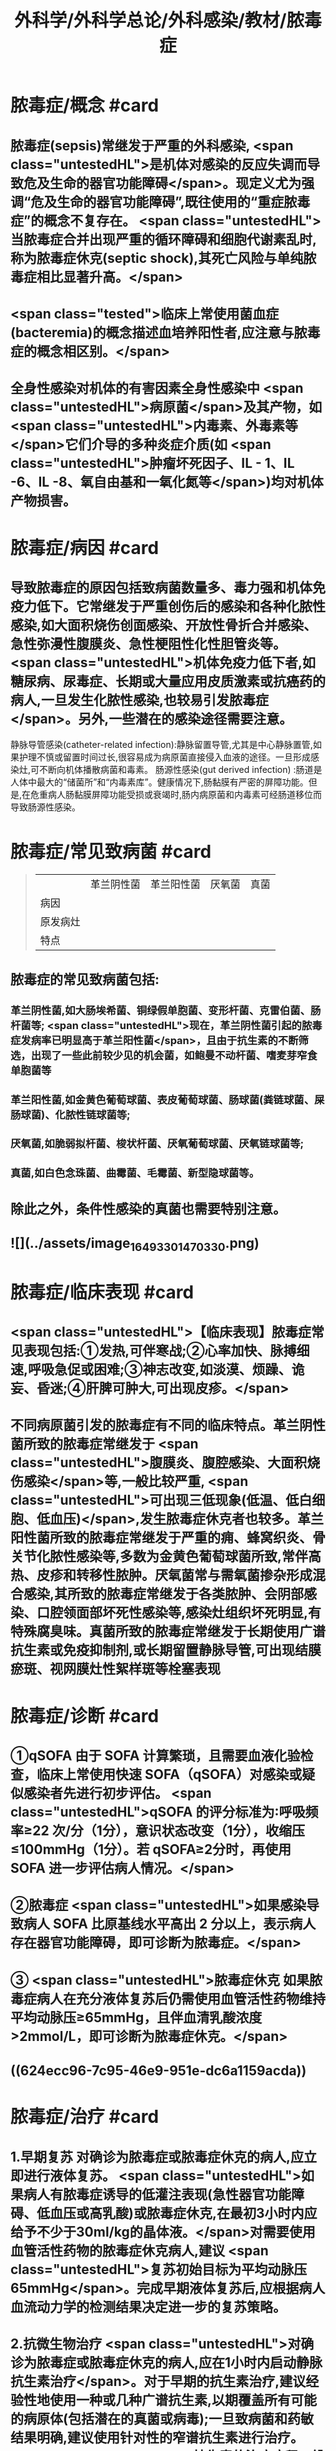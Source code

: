 #+title: 外科学/外科学总论/外科感染/教材/脓毒症
#+deck:外科学::外科学总论::外科感染::教材::脓毒症

* 脓毒症/概念 #card
:PROPERTIES:
:id: 33088cdf-09de-48d2-81ff-105234d99e89
:collapsed: true
:END:
** 脓毒症(sepsis)常继发于严重的外科感染, <span class="untestedHL">是机体对感染的反应失调而导致危及生命的器官功能障碍</span>。现定义尤为强调“危及生命的器官功能障碍”,既往使用的“重症脓毒症”的概念不复存在。 <span class="untestedHL">当脓毒症合并出现严重的循环障碍和细胞代谢素乱时,称为脓毒症休克(septic shock),其死亡风险与单纯脓毒症相比显著升高。</span>
** <span class="tested">临床上常使用菌血症(bacteremia)的概念描述血培养阳性者,应注意与脓毒症的概念相区别。</span>
** 全身性感染对机体的有害因素全身性感染中 <span class="untestedHL">病原菌</span>及其产物，如 <span class="untestedHL">内毒素、外毒素等</span>它们介导的多种炎症介质(如 <span class="untestedHL">肿瘤坏死因子、IL - 1、IL -6、IL -8、氧自由基和一氧化氮等</span>)均对机体产物损害。
* 脓毒症/病因 #card
:PROPERTIES:
:id: 617106c6-07d2-4ad7-aead-6a50ef922bf6
:collapsed: true
:END:
** 导致脓毒症的原因包括致病菌数量多、毒力强和机体免疫力低下。它常继发于严重创伤后的感染和各种化脓性感染,如大面积烧伤创面感染、开放性骨折合并感染、急性弥漫性腹膜炎、急性梗阻性化性胆管炎等。 <span class="untestedHL">机体免疫力低下者,如糖尿病、尿毒症、长期或大量应用皮质激素或抗癌药的病人,一旦发生化脓性感染,也较易引发脓毒症</span>。另外,一些潜在的感染途径需要注意。
静脉导管感染(catheter-related infection):静脉留置导管,尤其是中心静脉置管,如果护理不慎或留置时间过长,很容易成为病原菌直接侵入血液的途径。一旦形成感染灶,可不断向机体播散病菌和毒素。
肠源性感染(gut derived infection) :肠道是人体中最大的“储菌所”和“内毒素库”。健康情况下,肠黏膜有严密的屏障功能。但是,在危重病人肠黏膜屏障功能受损或衰竭时,肠内病原菌和内毒素可经肠道移位而导致肠源性感染。
* 脓毒症/常见致病菌 #card 
:PROPERTIES:
:id: fb5d7019-908a-4ae1-b5df-63ac293df090
:collapsed: true
:END:
#+BEGIN_QUOTE
||革兰阴性菌|革兰阳性菌|厌氧菌|真菌|
|病因|
|原发病灶|
|特点|
#+END_QUOTE
** 脓毒症的常见致病菌包括:
*** 革兰阴性菌,如大肠埃希菌、铜绿假单胞菌、变形杆菌、克雷伯菌、肠杆菌等; <span class="untestedHL">现在，革兰阴性菌引起的脓毒症发病率已明显高于革兰阳性菌</span>，且由于抗生素的不断筛选，出现了一些此前较少见的机会菌，如鲍曼不动杆菌、嗜麦芽窄食单胞菌等
*** 革兰阳性菌,如金黄色葡萄球菌、表皮葡萄球菌、肠球菌(粪链球菌、屎肠球菌)、化脓性链球菌等;
*** 厌氧菌,如脆弱拟杆菌、梭状杆菌、厌氧葡萄球菌、厌氧链球菌等;
*** 真菌,如白色念珠菌、曲霉菌、毛霉菌、新型隐球菌等。
** 除此之外，条件性感染的真菌也需要特别注意。
** ![](../assets/image_1649330147033_0.png)
* 脓毒症/临床表现 #card
:PROPERTIES:
:id: 7a72c0da-c0a5-4212-a9bc-f0cdbb1eb3d0
:collapsed: true
:END:
** <span class="untestedHL">【临床表现】脓毒症常见表现包括:①发热,可伴寒战;②心率加快、脉搏细速,呼吸急促或困难;③神志改变,如淡漠、烦躁、诡妄、昏迷;④肝脾可肿大,可出现皮疹。</span>
** 不同病原菌引发的脓毒症有不同的临床特点。革兰阴性菌所致的脓毒症常继发于 <span class="untestedHL">腹膜炎、腹腔感染、大面积烧伤感染</span>等,一般比较严重, <span class="untestedHL">可出现三低现象(低温、低白细胞、低血压)</span>,发生脓毒症休克者也较多。革兰阳性菌所致的脓毒症常继发于严重的痈、蜂窝织炎、骨关节化脓性感染等,多数为金黄色葡萄球菌所致,常伴高热、皮疹和转移性脓肿。厌氧菌常与需氧菌掺杂形成混合感染,其所致的脓毒症常继发于各类脓肿、会阴部感染、口腔领面部坏死性感染等,感染灶组织坏死明显,有特殊腐臭味。真菌所致的脓毒症常继发于长期使用广谱抗生素或免疫抑制剂,或长期留置静脉导管,可出现结膜瘀斑、视网膜灶性絮样斑等栓塞表现
* 脓毒症/诊断 #card
:PROPERTIES:
:id: 17c5eae7-a6ad-45d8-9fb9-7a3111f9771a
:collapsed: true
:END:
** ①qSOFA 由于 SOFA 计算繁琐，且需要血液化验检查，临床上常使用快速 SOFA（qSOFA）对感染或疑似感染者先进行初步评估。 <span class="untestedHL">qSOFA 的评分标准为∶呼吸频率≥22 次/分（1分），意识状态改变（1分），收缩压≤100mmHg（1分）。若 qSOFA≥2分时，再使用 SOFA 进一步评估病人情况。</span>
** ②脓毒症  <span class="untestedHL">如果感染导致病人 SOFA 比原基线水平高出 2 分以上，表示病人存在器官功能障碍，即可诊断为脓毒症。</span>
** ③ <span class="untestedHL">脓毒症休克 如果脓毒症病人在充分液体复苏后仍需使用血管活性药物维持平均动脉压≥65mmHg，且伴血清乳酸浓度>2mmol/L，即可诊断为脓毒症休克。</span>
** ((624ecc96-7c95-46e9-951e-dc6a1159acda))
* 脓毒症/治疗 #card
:PROPERTIES:
:id: 6eaba7aa-c49c-40c0-9cf3-6397395283ff
:END:
** 1.早期复苏 对确诊为脓毒症或脓毒症休克的病人,应立即进行液体复苏。 <span class="untestedHL">如果病人有脓毒症诱导的低灌注表现(急性器官功能障碍、低血压或高乳酸)或脓毒症休克,在最初3小时内应给予不少于30ml/kg的晶体液。</span>对需要使用血管活性药物的脓毒症休克病人,建议 <span class="untestedHL">复苏初始目标为平均动脉压65mmHg</span>。完成早期液体复苏后,应根据病人血流动力学的检测结果决定进一步的复苏策略。
** 2.抗微生物治疗  <span class="untestedHL">对确诊为脓毒症或脓毒症休克的病人,应在1小时内启动静脉抗生素治疗</span>。对于早期的抗生素治疗,建议经验性地使用一种或几种广谱抗生素,以期覆盖所有可能的病原体(包括潜在的真菌或病毒);一旦致病菌和药敏结果明确,建议使用针对性的窄谱抗生素进行治疗。 <span class="untestedHL">抗生素的治疗疗程一般维持7~10天,在病人体温正常、白细胞计数正常、病情好转、局部病灶控制后停药。</span>
** 3.感染源控制  <span class="untestedHL">感染的原发灶应尽早明确,并及时采取相应措施控制感染源,如清除坏死组织和异物、消灭死腔、脓肿引流等</span>;同时,如果存在血流障碍、梗阻等致病因素,也应及时处理。 <span class="untestedHL">静脉导管感染时,拔除导管应属首要措施。</span>危重病人疑为肠源性感染时,应及时纠正休克,尽快恢复肠黏膜的血流灌注,并通过早期肠道营养促使肠黏膜尽快修复,口服肠道生态制剂以维护肠道正常菌群。
** 4.其他辅助治疗  <span class="untestedHL">早期复苏成功后,应重新评价病人的血流动力学状态,酌情补液和使用血管活性药物。</span>如果血流动力学仍不稳定,可静脉给予氢化可的松(200mg/d)。当病人血红蛋白低于70g/L时,给予输血。对于无急性呼吸窘迫综合征(ARDS)的脓毒症病人,建议使用小潮气量(6ml/kg)辅助通气。对于高血糖者,应给予胰岛素治疗,控制血糖上限低于10mmol/L。对于无禁忌证的病人建议使用低分子肝素预防静脉血栓。对于存在消化道出血风险的病人,建议给予质子泵抑制剂预防应激性溃癌。对于能够耐受肠内营养的病人，应尽早启动肠内营养。
*